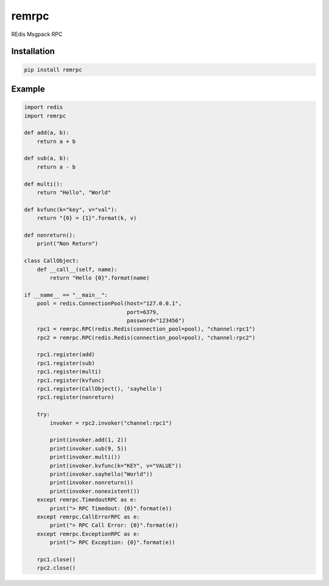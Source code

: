 remrpc
======

REdis Msgpack RPC

Installation
------------

.. code-block:: python

    pip install remrpc

Example
-------

.. code-block:: python

    import redis
    import remrpc

    def add(a, b):
        return a + b

    def sub(a, b):
        return a - b

    def multi():
        return "Hello", "World"

    def kvfunc(k="key", v="val"):
        return "{0} = {1}".format(k, v)

    def nonreturn():
        print("Non Return")

    class CallObject:
        def __call__(self, name):
            return "Hello {0}".format(name)

    if __name__ == "__main__":
        pool = redis.ConnectionPool(host="127.0.0.1",
                                    port=6379,
                                    password="123456")
        rpc1 = remrpc.RPC(redis.Redis(connection_pool=pool), "channel:rpc1")
        rpc2 = remrpc.RPC(redis.Redis(connection_pool=pool), "channel:rpc2")

        rpc1.register(add)
        rpc1.register(sub)
        rpc1.register(multi)
        rpc1.register(kvfunc)
        rpc1.register(CallObject(), 'sayhello')
        rpc1.register(nonreturn)

        try:
            invoker = rpc2.invoker("channel:rpc1")

            print(invoker.add(1, 2))
            print(invoker.sub(9, 5))
            print(invoker.multi())
            print(invoker.kvfunc(k="KEY", v="VALUE"))
            print(invoker.sayhello("World"))
            print(invoker.nonreturn())
            print(invoker.nonexistent())
        except remrpc.TimedoutRPC as e:
            print("> RPC Timedout: {0}".format(e))
        except remrpc.CallErrorRPC as e:
            print("> RPC Call Error: {0}".format(e))
        except remrpc.ExceptionRPC as e:
            print("> RPC Exception: {0}".format(e))

        rpc1.close()
        rpc2.close()
